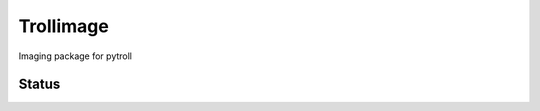 Trollimage
==========

.. image:: https://img.shields.io/pypi/v/trollimage.svg
    :target: https://pypi.python.org/pypi/trollimage/
    :alt: Version

Imaging package for pytroll

Status
------

.. image:: https://travis-ci.org/pytroll/trollimage.svg?branch=master
   :target: https://travis-ci.org/pytroll/trollimage
   :alt: Travis CI

.. image:: https://ci.appveyor.com/api/projects/status/9ux7hgi8rry971fn/branch/master?svg=true
   :target: https://ci.appveyor.com/project/pytroll/trollimage
   :alt: Appveyor

.. image:: https://coveralls.io/repos/pytroll/trollimage/badge.png?branch=master
   :target: https://coveralls.io/r/pytroll/trollimage?branch=master
   :alt: Coverage

